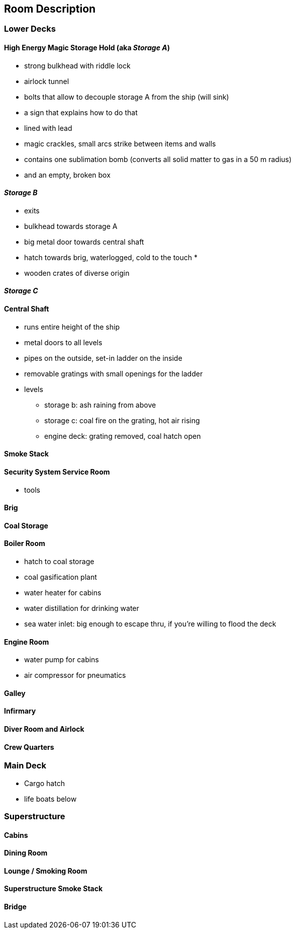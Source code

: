 == Room Description

=== Lower Decks

==== High Energy Magic Storage Hold (aka _Storage A_)
* strong bulkhead with riddle lock
    * airlock tunnel
    * bolts that allow to decouple storage A from the ship (will sink)
    * a sign that explains how to do that
* lined with lead
* magic crackles, small arcs strike between items and walls
* contains one sublimation bomb (converts all solid matter to gas in a 50 m radius)
* and an empty, broken box


==== _Storage B_
* exits
    * bulkhead towards storage A
    * big metal door towards central shaft
    * hatch towards brig, waterlogged, cold to the touch
    *  
* wooden crates of diverse origin

==== _Storage C_

==== Central Shaft
* runs entire height of the ship
* metal doors to all levels
* pipes on the outside, set-in ladder on the inside
* removable gratings with small openings for the ladder

* levels
** storage b: ash raining from above
** storage c: coal fire on the grating, hot air rising
** engine deck: grating removed, coal hatch open

==== Smoke Stack

==== Security System Service Room
* tools

==== Brig

==== Coal Storage

==== Boiler Room
* hatch to coal storage
* coal gasification plant
* water heater for cabins
* water distillation for drinking water
* sea water inlet: big enough to escape thru, if you're willing to flood the deck


==== Engine Room
* water pump for cabins
* air compressor for pneumatics


==== Galley

==== Infirmary

==== Diver Room and Airlock

==== Crew Quarters


=== Main Deck
- Cargo hatch
- life boats below

=== Superstructure

==== Cabins

==== Dining Room

==== Lounge / Smoking Room

==== Superstructure Smoke Stack

==== Bridge